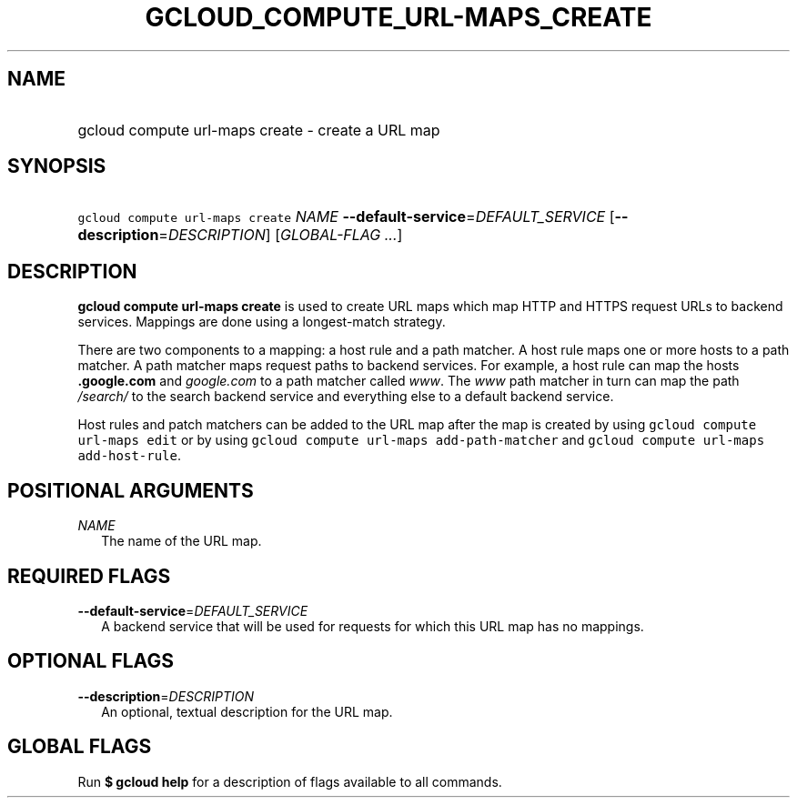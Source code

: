 
.TH "GCLOUD_COMPUTE_URL\-MAPS_CREATE" 1



.SH "NAME"
.HP
gcloud compute url\-maps create \- create a URL map



.SH "SYNOPSIS"
.HP
\f5gcloud compute url\-maps create\fR \fINAME\fR \fB\-\-default\-service\fR=\fIDEFAULT_SERVICE\fR [\fB\-\-description\fR=\fIDESCRIPTION\fR] [\fIGLOBAL\-FLAG\ ...\fR]



.SH "DESCRIPTION"

\fBgcloud compute url\-maps create\fR is used to create URL maps which map HTTP
and HTTPS request URLs to backend services. Mappings are done using a
longest\-match strategy.

There are two components to a mapping: a host rule and a path matcher. A host
rule maps one or more hosts to a path matcher. A path matcher maps request paths
to backend services. For example, a host rule can map the hosts
\f5\fI\fB.google.com\fR\fR and \f5\fIgoogle.com\fR\fR to a path matcher called
\f5\fIwww\fR\fR. The \f5\fIwww\fR\fR path matcher in turn can map the path
\f5\fI/search/\fR\fR\fR to the search backend service and everything else to a
default backend service.

Host rules and patch matchers can be added to the URL map after the map is
created by using \f5gcloud compute url\-maps edit\fR or by using \f5gcloud
compute url\-maps add\-path\-matcher\fR and \f5gcloud compute url\-maps
add\-host\-rule\fR.



.SH "POSITIONAL ARGUMENTS"

\fINAME\fR
.RS 2m
The name of the URL map.


.RE

.SH "REQUIRED FLAGS"

\fB\-\-default\-service\fR=\fIDEFAULT_SERVICE\fR
.RS 2m
A backend service that will be used for requests for which this URL map has no
mappings.


.RE

.SH "OPTIONAL FLAGS"

\fB\-\-description\fR=\fIDESCRIPTION\fR
.RS 2m
An optional, textual description for the URL map.


.RE

.SH "GLOBAL FLAGS"

Run \fB$ gcloud help\fR for a description of flags available to all commands.
